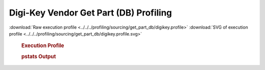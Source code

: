 

Digi-Key Vendor Get Part (DB) Profiling
***************************************

.. seealso:: :func:`profiling.sourcing.vendors.profile_vendor_get_part_db`

:download:`Raw execution profile <../../../profiling/sourcing/get_part_db/digikey.profile>`
:download:`SVG of execution profile <../../../profiling/sourcing/get_part_db/digikey.profile.svg>`

    .. rubric:: Execution Profile

    .. image:: ../../../profiling/sourcing/get_part_db/digikey.profile.svg

    .. rubric:: pstats Output

    .. literalinclude:: ../../../profiling/sourcing/get_part_db/digikey.profile.stats


